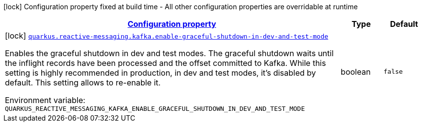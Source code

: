 
:summaryTableId: quarkus-reactive-messaging-kafka-smallrye-reactivemessaging-kafka-reactive-messaging-kafka-config
[.configuration-legend]
icon:lock[title=Fixed at build time] Configuration property fixed at build time - All other configuration properties are overridable at runtime
[.configuration-reference, cols="80,.^10,.^10"]
|===

h|[[quarkus-reactive-messaging-kafka-smallrye-reactivemessaging-kafka-reactive-messaging-kafka-config_configuration]]link:#quarkus-reactive-messaging-kafka-smallrye-reactivemessaging-kafka-reactive-messaging-kafka-config_configuration[Configuration property]

h|Type
h|Default

a|icon:lock[title=Fixed at build time] [[quarkus-reactive-messaging-kafka-smallrye-reactivemessaging-kafka-reactive-messaging-kafka-config_quarkus.reactive-messaging.kafka.enable-graceful-shutdown-in-dev-and-test-mode]]`link:#quarkus-reactive-messaging-kafka-smallrye-reactivemessaging-kafka-reactive-messaging-kafka-config_quarkus.reactive-messaging.kafka.enable-graceful-shutdown-in-dev-and-test-mode[quarkus.reactive-messaging.kafka.enable-graceful-shutdown-in-dev-and-test-mode]`


[.description]
--
Enables the graceful shutdown in dev and test modes. The graceful shutdown waits until the inflight records have been processed and the offset committed to Kafka. While this setting is highly recommended in production, in dev and test modes, it's disabled by default. This setting allows to re-enable it.

ifdef::add-copy-button-to-env-var[]
Environment variable: env_var_with_copy_button:+++QUARKUS_REACTIVE_MESSAGING_KAFKA_ENABLE_GRACEFUL_SHUTDOWN_IN_DEV_AND_TEST_MODE+++[]
endif::add-copy-button-to-env-var[]
ifndef::add-copy-button-to-env-var[]
Environment variable: `+++QUARKUS_REACTIVE_MESSAGING_KAFKA_ENABLE_GRACEFUL_SHUTDOWN_IN_DEV_AND_TEST_MODE+++`
endif::add-copy-button-to-env-var[]
--|boolean 
|`false`

|===